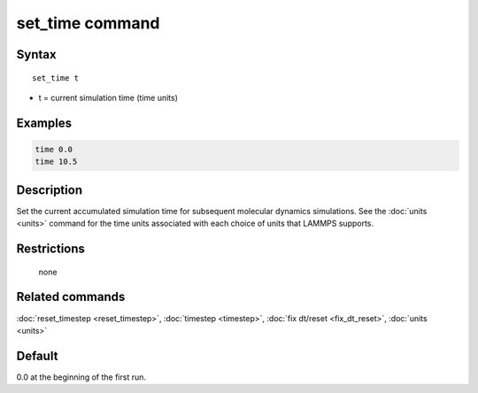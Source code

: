 .. index:: set_time

set_time command
================

Syntax
""""""

.. parsed-literal::

   set_time t

* t = current simulation time (time units)

Examples
""""""""

.. code-block:: LAMMPS

   time 0.0
   time 10.5

Description
"""""""""""

Set the current accumulated simulation time for subsequent molecular
dynamics simulations.  See the :doc:`units <units>` command for the time
units associated with each choice of units that LAMMPS supports.


Restrictions
""""""""""""
 none

Related commands
""""""""""""""""

:doc:`reset_timestep <reset_timestep>`, :doc:`timestep <timestep>`,
:doc:`fix dt/reset <fix_dt_reset>`, :doc:`units <units>`

Default
"""""""

0.0 at the beginning of the first run.
